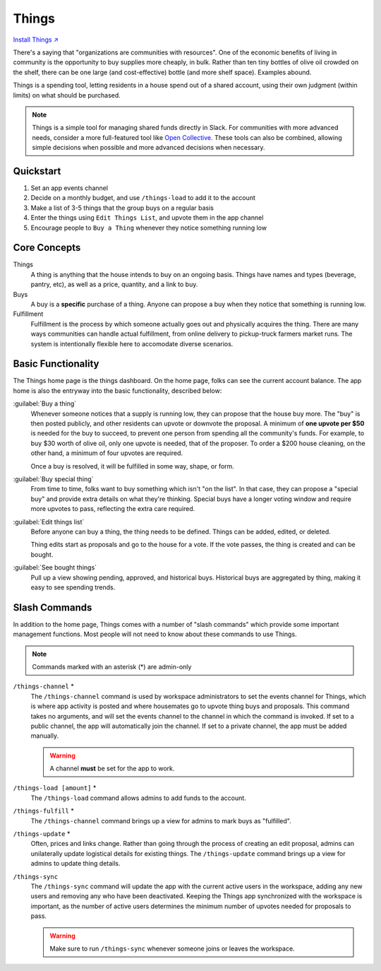 .. _things:

Things
======

`Install Things ↗ <https://things.mirror.zaratan.world/slack/install>`_

There's a saying that "organizations are communities with resources".
One of the economic benefits of living in community is the opportunity to buy supplies more cheaply, in bulk.
Rather than ten tiny bottles of olive oil crowded on the shelf, there can be one large (and cost-effective) bottle (and more shelf space).
Examples abound.

Things is a spending tool, letting residents in a house spend out of a shared account, using their own judgment (within limits) on what should be purchased.

.. note::

  Things is a simple tool for managing shared funds directly in Slack.
  For communities with more advanced needs, consider a more full-featured tool like `Open Collective <https://opencollective.com/>`_.
  These tools can also be combined, allowing simple decisions when possible and more advanced decisions when necessary.

Quickstart
----------

1. Set an app events channel
2. Decide on a monthly budget, and use ``/things-load`` to add it to the account
3. Make a list of 3-5 things that the group buys on a regular basis
4. Enter the things using ``Edit Things List``, and upvote them in the app  channel
5. Encourage people to ``Buy a Thing`` whenever they notice something running low

Core Concepts
-------------

Things
  A thing is anything that the house intends to buy on an ongoing basis.
  Things have names and types (beverage, pantry, etc), as well as a price, quantity, and a link to buy.

Buys
  A buy is a **specific** purchase of a thing.
  Anyone can propose a buy when they notice that something is running low.

Fulfillment
  Fulfillment is the process by which someone actually goes out and physically acquires the thing.
  There are many ways communities can handle actual fulfillment, from online delivery to pickup-truck farmers market runs.
  The system is intentionally flexible here to accomodate diverse scenarios.

Basic Functionality
-------------------

.. image:: https://s3.amazonaws.com/zaratan.world/public/images/mirror/framed-mobile-things-home.jpg
  :width: 400
  :alt: Things app home
  :align: center

The Things home page is the things dashboard.
On the home page, folks can see the current account balance.
The app home is also the entryway into the basic functionality, described below:

:guilabel:`Buy a thing`
  Whenever someone notices that a supply is running low, they can propose that the house buy more.
  The "buy" is then posted publicly, and other residents can upvote or downvote the proposal.
  A minimum of **one upvote per $50** is needed for the buy to succeed, to prevent one person from spending all the community's funds.
  For example, to buy $30 worth of olive oil, only one upvote is needed, that of the proposer.
  To order a $200 house cleaning, on the other hand, a minimum of four upvotes are required.

  Once a buy is resolved, it will be fulfilled in some way, shape, or form.

:guilabel:`Buy special thing`
  From time to time, folks want to buy something which isn't "on the list".
  In that case, they can propose a "special buy" and provide extra details on what they're thinking.
  Special buys have a longer voting window and require more upvotes to pass, reflecting the extra care required.

:guilabel:`Edit things list`
  Before anyone can buy a thing, the thing needs to be defined.
  Things can be added, edited, or deleted.

  Thing edits start as proposals and go to the house for a vote.
  If the vote passes, the thing is created and can be bought.

:guilabel:`See bought things`
  Pull up a view showing pending, approved, and historical buys.
  Historical buys are aggregated by thing, making it easy to see spending trends.

Slash Commands
--------------

In addition to the home page, Things comes with a number of "slash commands" which provide some important management functions.
Most people will not need to know about these commands to use Things.

.. note::

  Commands marked with an asterisk (*) are admin-only

``/things-channel`` \*
  The ``/things-channel`` command is used by workspace administrators to set the events channel for Things, which is where app activity is posted and where housemates go to upvote thing buys and proposals.
  This command takes no arguments, and will set the events channel to the channel in which the command is invoked.
  If set to a public channel, the app will automatically join the channel.
  If set to a private channel, the app must be added manually.

  .. warning::

    A channel **must** be set for the app to work.

``/things-load [amount]`` \*
  The ``/things-load`` command allows admins to add funds to the account.

``/things-fulfill`` \*
  The ``/things-channel`` command brings up a view for admins to mark buys as "fulfilled".

``/things-update`` \*
  Often, prices and links change.
  Rather than going through the process of creating an edit proposal, admins can unilaterally update logistical details for existing things.
  The ``/things-update`` command brings up a view for admins to update thing details.

``/things-sync``
  The ``/things-sync`` command will update the app with the current active users in the workspace, adding any new users and removing any who have been deactivated.
  Keeping the Things app synchronized with the workspace is important, as the number of active users determines the minimum number of upvotes needed for proposals to pass.

  .. warning::

    Make sure to run ``/things-sync`` whenever someone joins or leaves the workspace.
